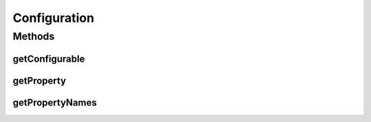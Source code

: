 .. java:import:: java.util List

.. java:import:: ca.nengo.model StructuralException

Configuration
=============

.. java:package:: ca.nengo.config
   :noindex:

.. java:type:: public interface Configuration

   Contains all the variable parameters of a Configurable object.

   :author: Bryan Tripp

Methods
-------
getConfigurable
^^^^^^^^^^^^^^^

.. java:method:: public Object getConfigurable()
   :outertype: Configuration

   :return: The Object to which this Configuration belongs

getProperty
^^^^^^^^^^^

.. java:method:: public Property getProperty(String name) throws StructuralException
   :outertype: Configuration

   :param name: Name of a configuration property
   :throws StructuralException: if the named property does not exist
   :return: Parameter of the given name

getPropertyNames
^^^^^^^^^^^^^^^^

.. java:method:: public List<String> getPropertyNames()
   :outertype: Configuration

   :return: Names of configuration properties

